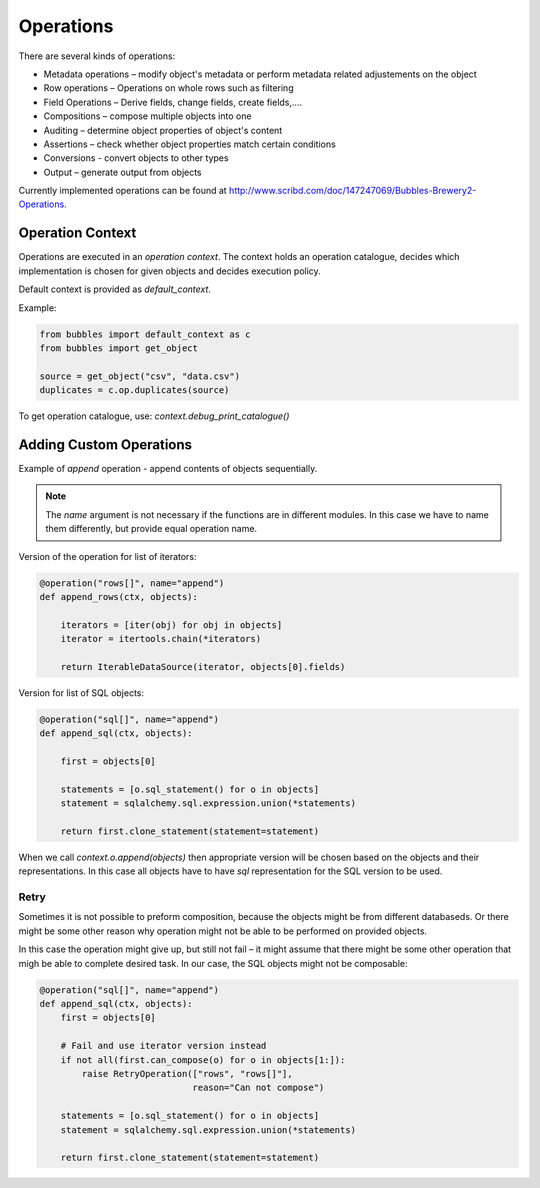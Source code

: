 ##########
Operations
##########

There are several kinds of operations:

* Metadata operations – modify object's metadata or perform metadata related
  adjustements on the object
* Row operations – Operations on whole rows such as filtering
* Field Operations – Derive fields, change fields, create fields,....
* Compositions – compose multiple objects into one
* Auditing – determine object properties of object's content
* Assertions – check whether object properties match certain conditions
* Conversions - convert objects to other types
* Output – generate output from objects

Currently implemented operations can be found at
http://www.scribd.com/doc/147247069/Bubbles-Brewery2-Operations.


Operation Context
=================

Operations are executed in an `operation context`. The context holds an
operation catalogue, decides which implementation is chosen for given objects
and decides execution policy.

Default context is provided as `default_context`.

Example:

.. code-block:: python

   from bubbles import default_context as c
   from bubbles import get_object

   source = get_object("csv", "data.csv")
   duplicates = c.op.duplicates(source)


To get operation catalogue, use: `context.debug_print_catalogue()`

Adding Custom Operations
========================

Example of `append` operation - append contents of objects sequentially.


.. note:: The `name` argument is not necessary if the functions are in
   different modules. In this case we have to name them differently, but
   provide equal operation name.

Version of the operation for list of iterators:

.. code-block:: python

    @operation("rows[]", name="append")
    def append_rows(ctx, objects):

        iterators = [iter(obj) for obj in objects]
        iterator = itertools.chain(*iterators)

        return IterableDataSource(iterator, objects[0].fields)

Version for list of SQL objects:

.. code-block:: python

    @operation("sql[]", name="append")
    def append_sql(ctx, objects):

        first = objects[0]

        statements = [o.sql_statement() for o in objects]
        statement = sqlalchemy.sql.expression.union(*statements)

        return first.clone_statement(statement=statement)

When we call `context.o.append(objects)` then appropriate version will be
chosen based on the objects and their representations. In this case all
objects have to have `sql` representation for the SQL version to be used.

Retry
-----

Sometimes it is not possible to preform composition, because the objects might
be from different databaseds. Or there might be some other reason why
operation might not be able to be performed on provided objects.

In this case the operation might give up, but still not fail – it might assume
that there might be some other operation that migh be able to complete desired
task. In our case, the SQL objects might not be composable:

.. code-block:: python

    @operation("sql[]", name="append")
    def append_sql(ctx, objects):
        first = objects[0]

        # Fail and use iterator version instead
        if not all(first.can_compose(o) for o in objects[1:]):
            raise RetryOperation(["rows", "rows[]"],
                                 reason="Can not compose")

        statements = [o.sql_statement() for o in objects]
        statement = sqlalchemy.sql.expression.union(*statements)

        return first.clone_statement(statement=statement)


